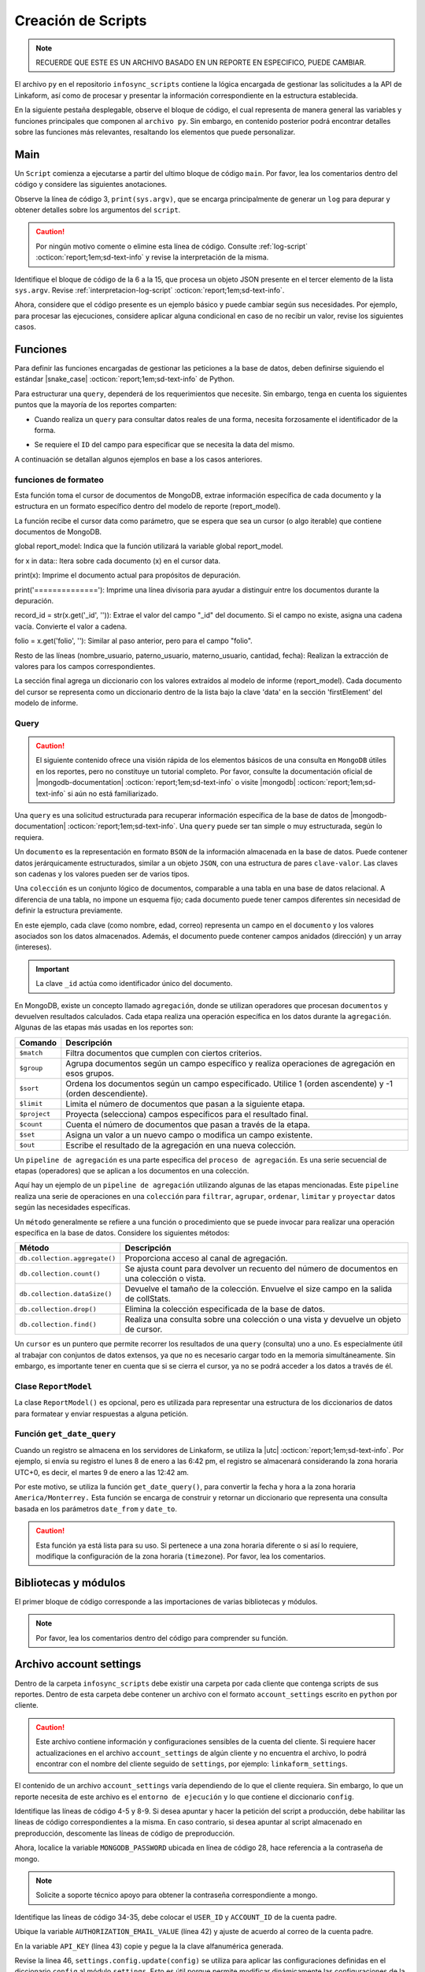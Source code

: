 ===================
Creación de Scripts
===================

.. note:: RECUERDE QUE ESTE ES UN ARCHIVO BASADO EN UN REPORTE EN ESPECIFICO, PUEDE CAMBIAR. 

El archivo ``py`` en el repositorio ``infosync_scripts`` contiene la lógica encargada de gestionar las solicitudes a la API de Linkaform, así como de procesar y presentar la información correspondiente en la estructura establecida.

En la siguiente pestaña desplegable, observe el bloque de código, el cual representa de manera general las variables y funciones principales que componen al ``archivo py``. Sin embargo, en contenido posterior podrá encontrar detalles sobre las funciones más relevantes, resaltando los elementos que puede personalizar.

.. dropdown:: Vista general

    .. code-block:: python
        :linenos:

        #-*- coding: utf-8 -*-
        import simplejson, sys
        from linkaform_api import settings, network, utils
        from bson import ObjectId
        import time, pytz, math
        from datetime import datetime, timedelta, date
        from account_settings import *
        from unicodedata import normalize

        table_data = []
        plants = {}
        WEEKS = []

        def get_date_query(date_from=None, date_to=None, date_field_id=None): ...

        def get_visitas(date_from, date_to, promotor): ...

        def get_format_minutes(checkout, checkin): ...

        def get_report(date_from, date_to, promotor): ... 

        def get_catalog_promotor(catalogo_id): ...

        if __name__ == "__main__":
            print(sys.argv)
            all_data = simplejson.loads(sys.argv[2])
            data = all_data.get("data", {})
            date_from = data.get("date_from")
            date_to = data.get("date_to")
            option = data.get("option")
            promotor = data.get("promotor")

            #--Report Model
            report_model = ReportModel()

            lkf_api = utils.Cache(settings)
            jwt_parent = lkf_api.get_jwt(api_key=config["API_KEY"])
            config["USER_JWT_KEY"] = jwt_parent
            
            settings.config.update(config)
            lkf_api = utils.Cache(settings)
            net = network.Network(settings)
            cr = net.get_collections()

            if option == 1:
                response = get_report(date_from, date_to, promotor)
                sys.stdout.write(simplejson.dumps(
                    {"firstElement":{
                        'tabledata':response
                        },
                    })
                )
            elif option == 0:
                response = get_catalog_promotor(95211)
                sys.stdout.write(simplejson.dumps(
                    {
                        "catalog":response,
                    })
                )

.. _main:

Main
====

Un ``Script`` comienza a ejecutarse a partir del ultimo bloque de código ``main``. Por favor, lea los comentarios dentro del código y considere las siguientes anotaciones.

Observe la línea de código 3, ``print(sys.argv)``, que se encarga principalmente de generar un ``log`` para depurar y obtener detalles sobre los argumentos del ``script``.

.. caution:: Por ningún motivo comente o elimine esta línea de código. Consulte :ref:`log-script` :octicon:`report;1em;sd-text-info` y revise la interpretación de la misma.

Identifique el bloque de código de la 6 a la 15, que procesa un objeto JSON presente en el tercer elemento de la lista ``sys.argv``. Revise :ref:`interpretacion-log-script` :octicon:`report;1em;sd-text-info`.

.. seealso:: El ``método get`` se utiliza para obtener el valor asociado con una clave en un diccionario. 

    - Si la clave existe en el diccionario, ``get`` devuelve el valor asociado con esa clave.
    - Si la clave no existe en el diccionario, ``get`` devuelve ``None`` por defecto.
    - Si se proporciona un valor por defecto como segundo argumento, ese valor se devuelve si la clave no está presente en el diccionario.

Ahora, considere que el código presente es un ejemplo básico y puede cambiar según sus necesidades. Por ejemplo, para procesar las ejecuciones, considere aplicar alguna condicional en caso de no recibir un valor, revise los siguientes casos.

.. tab-set::

    .. tab-item:: Caso 1
        :sync: key1
        
        .. code-block:: python
            :linenos:
            :emphasize-lines: 3, 6-15

            if __name__ == "__main__":
                # Log del script
                print(sys.argv)
                #---FILTROS
                # Carga el objeto JSON desde el tercer elemento de sys.argv. Por ejemplo, considere al objeto "data": {"promotor": "", "script_id": 123, "date_from": "2023-11-29", "option": 1, "date_to": "2023-12-29"}
                all_data = simplejson.loads(sys.argv[2])

                # Obtiene el diccionario asociado con la clave "data", o un diccionario vacío si no está presente
                data = all_data.get("data", {})

                # Obtiene valores específicos del diccionario "data" (puede ser None si la clave no está presente)
                date_from = data.get("date_from")
                date_to = data.get("date_to")
                option = data.get("option")
                promotor = data.get("promotor")

                lkf_api = utils.Cache(settings)
                jwt_parent = lkf_api.get_jwt(api_key=config["API_KEY"])
                config["USER_JWT_KEY"] = jwt_parent
                # print('jwot', jwt_parent)
                
                settings.config.update(config)
                lkf_api = utils.Cache(settings)
                net = network.Network(settings)
                cr = net.get_collections()

                if option == 1:
                    response = get_report(date_from, date_to, promotor)
                    sys.stdout.write(simplejson.dumps(
                        {"firstElement":{
                            'tabledata':response
                            },
                        })
                    )
                elif option == 0:
                    response = get_catalog_promotor(95211)
                    sys.stdout.write(simplejson.dumps(
                        {
                            "catalog":response,
                        })
                    )

    .. tab-item:: Caso 2
        :sync: key2

        El siguiente código contiene una condicional y solamente ejecutará su contenido si recibe una fecha desde (``date_to``) o una fecha hasta (``date_from``) en la línea 14. En caso de que el filtro no contenga ningún valor, lo que va a mostrar será una cadena vacía (línea 30).

        Concéntrese en el bloque 19-23, aquí, se están actualizando las configuraciones en el módulo ``settings`` con los valores del ``diccionario config``. Después de la actualización de la configuración, se utilizan las clases ``utils.Cache`` y ``network.Network`` para interactuar con la API de Linkaform.
        
        .. seealso:: Consulte el `archivo account settings <#account-settings>`_ :octicon:`report;1em;sd-text-info` para más detalles. 
        
        Si la autenticación se desea realizar a partir del ``token`` (26-27), se obtiene el ``token`` (``jwt_complete``) y luego lo asigna a la propiedad ``USER_JWT_KEY`` en el `diccionario de configuración <#account-settings>`_ :octicon:`report;1em;sd-text-info`.

        De otra manera, si la autenticación se realiza a partir de la ``API key`` (30-31), se llama al método ``get_jwt`` de la API de Linkaform, proporcionándole la ``API key`` almacenada en la configuración (``settings.config['API_KEY']``). 
        
        El método ``get_jwt`` genera un ``token`` a partir de la ``API key`` y devuelve ese ``token``, que luego se asigna a la propiedad ``USER_JWT_KEY`` en el `diccionario de configuración <#account-settings>`_ :octicon:`report;1em;sd-text-info`.

        .. caution:: Si requiere hacer la autenticación por el usuario que abre o ejecuta el reporte, deberá comentar el bloque correspondiente a la ``API key`` y habilitar el ``Token`` para recibirla en la petición.
        
        En el último bloque del script (línea 38), podrá encontrar las ejecuciones, que básicamente son las funciones encargadas de gestionar la consulta. En este caso, es un reporte con una sola función de consulta (``query_report_first``).

        .. code-block:: python
            :linenos:
            :emphasize-lines: 19, 22, 23, 26, 27, 30, 31, 38

            if __name__ == "__main__":
                # Log del script
                print(sys.argv)
                all_data = simplejson.loads(sys.argv[2])

                #--Filtros
                data = all_data.get("data", {})    
                date_to = data.get("date_to",'')
                date_from = data.get("date_from",'')
                buscador = data.get("buscador",'')
                variedad = data.get("variedad",'')

                #--Report Model
                report_model = ReportModel()

                if date_to or date_from :
                    #--CREDENCIAL
                    # Actualiza la configuración con los valores definidos en el diccionario "config"
                    settings.config.update(config)  

                    # Crea instancias de las clases utils.Cache y network.Network con la configuración actualizada
                    lkf_api = utils.Cache(settings)
                    net = network.Network(settings)

                    # Autenticación con Token JWT
                    #jwt_complete = simplejson.loads(sys.argv[2])
                    #config["USER_JWT_KEY"] = jwt_complete

                    # Autenticación con API Key
                    jwt_key = lkf_api.get_jwt(api_key=settings.config['API_KEY'])
                    config["USER_JWT_KEY"] = jwt_key

                    # Habilita el acceso a las colecciones de la consulta. 
                    cr = net.get_collections()

                    #--EJECUCIONES
                    # Llama a la función y envía parámetros
                    query_report_first(date_from, date_to, buscador, variedad)
                    sys.stdout.write(simplejson.dumps(report_model.print()))
                else:
                    sys.stdout.write(simplejson.dumps({"json": {}}))

Funciones
=========

Para definir las funciones encargadas de gestionar las peticiones a la base de datos, deben definirse siguiendo el estándar |snake_case| :octicon:`report;1em;sd-text-info` de Python.

.. code-block:: python
    :linenos:
    
    def nombre_funcion(parámetro1, parámetro2, parámetro3)

Para estructurar una ``query``, dependerá de los requerimientos que necesite. Sin embargo, tenga en cuenta los siguientes puntos que la mayoría de los reportes comparten:

- Cuando realiza un ``query`` para consultar datos reales de una forma, necesita forzosamente el identificador de la forma.

.. seealso:: Consulte :ref:`ver-id-forma` :octicon:`report;1em;sd-text-info` para más información.

- Se requiere el ``ID`` del campo para especificar que se necesita la data del mismo.

.. seealso:: Consulte la sección :ref:`menu-opciones-generales` :octicon:`report;1em;sd-text-info` en la documentación para el usuario y consulte específicamente :ref:`opciones-avanzadas` :octicon:`report;1em;sd-text-info`.

A continuación se detallan algunos ejemplos en base a los casos anteriores. 

.. tab-set::

    .. tab-item:: Caso 1
        :sync: key1

        Contenido 1

    .. tab-item:: Caso 2
        :sync: key2

        La siguiente función se utiliza para consultar datos de un formulario. Utilice este ejemplo como base para preparar su propia consulta personalizada, pero tenga mucho cuidado y preste atención a las notas para realizar modificaciones según lo requiera.

        Por favor, revise y lea los comentarios del código de la función al final de esta pestaña sincronizada y regrese aquí para seguir el flujo de la función.

        Se define la función ``query_report_first`` que recibe cuatro parámetros correspondientes a los filtros del punto de entrada principal del `script (main) <#main>`_ :octicon:`report;1em;sd-text-info`.

        .. code-block:: python
            :linenos:

            def query_report_first(date_from, date_to, buscador, variedad):

        La variable global ``report_model`` modifica su valor en base a esta función para presentar la estructura de los diccionarios. 

        .. code-block:: python
            :linenos:

            global report_model

        .. seealso:: consulte la `clase ReportModel <#class-reportModel>`_ :octicon:`report;1em;sd-text-info` para más detalles.

        En el siguiente bloque de código, se crea un diccionario denominado ``match_query`` que representa las condiciones iniciales de la consulta. Este diccionario actúa como filtros adicionales que especifican las condiciones de dónde y cómo extraer los datos.

        - Asegúrese de modificar el valor de la clave ``form_id`` de acuerdo al identificador del formulario al que desea extraer la información.

        .. seealso:: Revise :ref:`ver-id-forma` :octicon:`report;1em;sd-text-info` para más información.

        - La clave y valor ``"deleted_at":{"$exists":False}``, propio de ``MongoDB``, indica que no se desea consultar información previamente eliminada.

        .. code-block:: python
            :linenos:

            match_query = {
                    "form_id": 98116,
                    "deleted_at":{"$exists":False},
                }

        Por lo general, el diccionario ``match_query`` contiene las claves ``form_id`` y ``deleted_at``. Sin embargo, considere y agregue otros filtros a su consulta según lo requiera. En el siguiente bloque de código, se presentan dos nuevos filtros; por favor, lea detenidamente los comentarios para comprender su función.
        
        .. caution:: Asegúrese de que los nuevos filtros sean constantes, es decir que su valor no cambie. 

        .. code-block:: python
            :linenos:
            :emphasize-lines: 6, 9

            match_query = { 
                "form_id": 75791,
                "deleted_at":{"$exists":False},

                # Busca documentos en la colección donde el metadato "created_by_name" no contenga ninguno de los siguientes valores
                "created_by_name":{"$nin":['Luis Marquez', 'Andrea Lopez', 'Jose Chavez', 'Esteban Martinez']},

                # Busca todos los documentos que el campo contenga el valor de "montaje_terminado".
                "answers.11ci37d99a03dd17b1f6ff": "montaje_terminado",
            }

        .. note:: La palabra reservada ``answers`` seguido de la cadena alfanumérica (``ID``) se utiliza para indicar que se está accediendo a un campo especifico del formulario.  
        
            Consulte la sección :ref:`menu-opciones-generales` :octicon:`report;1em;sd-text-info` en la documentación para el usuario y consulte específicamente :ref:`opciones-avanzadas` :octicon:`report;1em;sd-text-info` para habilitar la visualización de los ``IDs`` de los campos. Copie y pegue según sea necesario. 

        Los siguientes filtros son opcionales, es decir, solo se aplican si están presentes ambas, uno o ninguno en la solicitud; de lo contrario, no afectan la condición de la consulta y se descartan. 

        .. code-block:: python
            :linenos:

            # Actualiza la consulta para incluir el filtro de 'buscador' y 'variedad' si está presente y no contiene '--'
            if buscador and '--' not in  buscador:
                match_query.update({"answers.": buscador})

            if variedad and '--' not in variedad:
                match_query.update({"answers.":variedad })

            #match_query.update(get_date_query(date_from, date_to))

        Considere el siguiente ejemplo, observe las condicionales que actualizan la consulta (``match_query``) según los valores de los filtros ``date_from`` y ``date_from``.

        .. code-block:: python
            :linenos:

            # Si "date_from" tiene algún valor y si no contiene la cadena '--', se actualiza la consulta (match_query) con una condición de rango utilizando $gte (mayor o igual) para el campo específico.
            if date_from and '--' not in  date_from:
                match_query.update({"answers.643d9b19b6b0dd38ef4cbdbc": {'$gte': date_from}})

            # Si "date_to" tiene algún valor y si no contiene la cadena '--', se actualiza la consulta (match_query) con una condición de rango utilizando $lte (menor o igual) para el campo específico.
            if date_to and '--' not in  date_to:
                match_query.update({"answers.643d9b19b6b0dd38ef4cbdbc": {'$lte': date_to}})

            # Si tanto "date_from" como "date_to" tienen valores y si ninguno de ellos contiene la cadena '--', se actualiza la consulta con una condición de rango utilizando $gte y $lte para abarcar un rango de fechas.
            if date_from and '--' not in  date_from and date_to and '--' not in  date_to:
                match_query.update({"answers.643d9b19b6b0dd38ef4cbdbc": {'$gte':date_from,'$lte':date_to}})

        .. note:: Se menciona que son filtros opcionales porque comúnmente se reciben fechas. Por ejemplo, si recibe ``date_from`` (fecha desde), la consulta comprende realizar búsquedas desde la fecha seleccionada hasta el día de la consulta. (Considere los otros casos).

        .. seealso:: Consulte la documentación oficial de los |mongo-operadores| :octicon:`report;1em;sd-text-info` o acceda al siguiente enlace que proporciona |tutorial-operadores| :octicon:`report;1em;sd-text-info` para preparar sus propios filtros.

        Con frecuencia, en la mayoría de los reportes, encontrará la función `get_date_query <#get_date_query>`_ :octicon:`report;1em;sd-text-info`. Esta función actualiza la consulta mediante condiciones de fecha. La razón detrás de esta práctica es que, como se mencionó anteriormente, la mayoría de los reportes incorporan tanto ``date_from`` como ``date_to`` como filtros.

        .. code-block:: python
            :linenos:

            match_query.update(get_date_query(date_from, date_to))

        .. seealso:: Consulte la `función get_date_query <#date-query>`_ :octicon:`report;1em;sd-text-info` para más detalles.

        El siguiente código es la estructura de una consulta muy sencilla. En términos generales, se están utilizando `operadores de agregación <#proceso-agregacion>`_ :octicon:`report;1em;sd-text-info` para filtrar  `documentos <#mongo-documento>`_ :octicon:`report;1em;sd-text-info` que cumplen con otros criterios. Por favor, revise los comentarios dentro del código.

        - Observe la línea de código 7. Es un ``documento`` apuntando a un ``metadato``. Los ``metadatos`` permiten mostrar información descriptiva del registro, los mas utilizados son los siguientes:

        +-----------------------+----------------------------------------------------------------+
        | Metadatos             | Descripción                                                    |
        +=======================+================================================================+
        | ``created_at``        | Fecha de creación de registro en formato 'YYYY-MM-DD HH:mm:ss'.|
        +-----------------------+----------------------------------------------------------------+
        | ``created_by_name``   | Nombre del usuario que creó el registro.                       |
        +-----------------------+----------------------------------------------------------------+
        | ``folio``             | Folio del registro.                                            |
        +-----------------------+----------------------------------------------------------------+
        | ``version``           | Versión del registro.                                          |
        +-----------------------+----------------------------------------------------------------+
        
        - Observe las líneas de código 9-13. La consulta selecciona a los campos para extraer la data de los formularios utilizando el ``ID`` del campo.

        .. note:: Recuerde que la palabra reservada ``answers`` seguido de la cadena alfanumérica (``ID``) se utiliza para indicar que se está accediendo a un campo especifico del formulario. 

            Si necesita acceder a un campo dentro de un :ref:`campo-catalogo` :octicon:`report;1em;sd-text-info` o :ref:`grupo_repetitivo` :octicon:`report;1em;sd-text-info`, primero coloque el ``ID`` del catálogo o grupo repetitivo seguido del ``ID`` del campo. Por ejemplo:

            .. code-block:: python
                :linenos:
                
                "tienda":"$answers.63dc0f1ec29b8336b7b72613.63dc0f1ec29b8336b7b72616",
                
            Consulte la sección :ref:`menu-opciones-generales` :octicon:`report;1em;sd-text-info` en la documentación para el usuario y consulte :ref:`opciones-avanzadas` :octicon:`report;1em;sd-text-info` para habilitar la visualización de los ``IDs`` de los campos. Copie y pegue según sea necesario. 

        .. code-block:: python
            :linenos:
            :emphasize-lines: 9-13

            query = [
                # Filtra el documento de acuerdo a los filtros aplicados en "match_query" (id de la forma y la especificación de que no se desea consultar información previamente eliminada.)
                {"$match": match_query},
                # Selecciona a los campos específicos para extraer la información de los campos del formulario a traves de su ID.
                {"$project": {
                    "_id":1,
                    # Metadato folio
                    "folio":"$folio",
                    # Campos
                    "nombre_usuario":"$answers.64d66dc5d738a20c816b5",
                    "paterno_usuario":"$answers.64d66dc5d738a20c816b6",
                    "materno_usuario":"$answers.64d66dc5d738a20c82416b7",
                    "cantidad":"$answers.64d66dc5d7a20c82416ba",
                    "fecha":"$answers.64d66dc5d738a20c82416bc",
                }},
                # Ordena los documentos resultantes en orden ascendente según el metadato "created_at"
                {"$sort": {"created_at":1}}
            ]

        .. caution:: Si desconoce de algunos elementos de mongodb, consulte la sección `query <#doc-query>`_ :octicon:`report;1em;sd-text-info` para obtener una breve descripción

        Las siguientes instrucciones son importantes y varían según lo requiera. 

        .. code-block:: python
            :linenos:

            result = cr.aggregate(query)
            get_format_firstElement(result)

        En este caso, ``result = cr.aggregate(query)`` ejecuta la consulta de `agregación <#proceso-agregacion>`_ :octicon:`report;1em;sd-text-info` y obtiene un `cursor <#mongo-cursor>`_ :octicon:`report;1em;sd-text-info` (``result``) que apunta a los resultados generados por el `pipeline de agregación <#pipeline-agregacion>`_ :octicon:`report;1em;sd-text-info`.

        Con el `método aggregate <#metodo-agregacion>`_ :octicon:`report;1em;sd-text-info` se accede a los *pipelines de agregación* de la consulta (``query``). En lugar de iterar sobre el *cursor* para procesar cada `documento <#mongo-documento>`_ :octicon:`report;1em;sd-text-info`, se pasa directamente el *cursor* como parámetro a la función `método aggregate <#funcion-get-format-firstElement>`_ :octicon:`report;1em;sd-text-info` para aplicar un nuevo formateo.
        
        En el siguiente caso, se crea una lista vacía llamada  ``data`` para almacenar los resultados obtenidos de la iteración del *cursor*. La expresión ``cr.aggregate(query)`` ejecuta una consulta de *agregación* y devuelve un *cursor* que apunta a los resultados de esa consulta. Luego, utilizando una comprensión de lista ``[x for x in result]``, se itera sobre el *cursor* para extraer todos los *documentos* y se almacenan en la lista `data`. En última instancia, data contiene una lista con la información consultada de la base de datos.

        .. code-block:: python
            :linenos:     

            data = []
            result = cr.aggregate(query)
            data = [x for x in result]
            return data;

        .. seealso:: Si tiene alguna duda respecto algún termino usado en las consultas, revise la sección `query <#doc-query>`_ :octicon:`report;1em;sd-text-info` para más información. 
       
        Para visualizar el código completo de la función ``query_report_first``, por favor, haga clic en el siguiente menú desplegable.

        .. dropdown:: Función ``query_report_first`` 

            .. code-block:: python
                :linenos:
                :emphasize-lines: 1, 2, 5-8, 11-15, 17, 20-32

                def query_report_first(date_from, date_to, buscador, variedad):
                    global report_model

                    # Construcción de la consulta inicial para MongoDB
                    match_query = { 
                        "form_id": 98116,
                        "deleted_at":{"$exists":False},
                    }

                    # Actualiza la consulta para incluir el filtro de 'buscador' y 'variedad' si está presente y no contiene '--'
                    if buscador and '--' not in  buscador:
                        match_query.update({"answers.": buscador})

                    if variedad and '--' not in variedad:
                        match_query.update({"answers.":variedad })

                    #match_query.update(get_date_query(date_from, date_to))

                    # Definición de la consulta de agregación para MongoDB
                    query = [
                        # Filtra el documento de acuerdo a los filtros aplicados en "match_query" (id de la forma y la especificación de que no se desea consultar información previamente eliminada.)
                        {"$match": match_query},
                        # Selecciona a los campos específicos para extraer la información de los campos del formulario a traves de su ID.
                        {"$project": {
                            "_id":1,
                            "folio":"$folio",
                            "nombre_usuario":"$answers.64d66dc5d738a20c816b5",
                            "paterno_usuario":"$answers.64d66dc5d738a20c816b6",
                            "materno_usuario":"$answers.64d66dc5d738a20c82416b7",
                            "cantidad":"$answers.64d66dc5d7a20c82416ba",
                            "fecha":"$answers.64d66dc5d738a20c82416bc",
                        }},
                        # Ordena los documentos resultantes en orden ascendente según el metadato "created_at"
                        {"$sort": {"created_at":1}}
                    ]
                    # Ejecución de la consulta en la colección usando el método aggregate
                    result = cr.aggregate(query)
                    # Llamada a la función para procesar el resultado de la consulta
                    get_format_firstElement(result)

.. _funcion-get-format-firstElement:

funciones de formateo
---------------------

Esta función toma el cursor de documentos de MongoDB, extrae información específica de cada documento y la estructura en un formato específico dentro del modelo de reporte (report_model).

La función recibe el cursor data como parámetro, que se espera que sea un cursor (o algo iterable) que contiene documentos de MongoDB.

global report_model: Indica que la función utilizará la variable global report_model.

for x in data:: Itera sobre cada documento (x) en el cursor data.

print(x): Imprime el documento actual para propósitos de depuración.

print('=============='): Imprime una línea divisoria para ayudar a distinguir entre los documentos durante la depuración.

record_id = str(x.get('_id', '')): Extrae el valor del campo "_id" del documento. Si el campo no existe, asigna una cadena vacía. Convierte el valor a cadena.

folio = x.get('folio', ''): Similar al paso anterior, pero para el campo "folio".

Resto de las líneas (nombre_usuario, paterno_usuario, materno_usuario, cantidad, fecha): Realizan la extracción de valores para los campos correspondientes.

La sección final agrega un diccionario con los valores extraídos al modelo de informe (report_model). Cada documento del cursor se representa como un diccionario dentro de la lista bajo la clave 'data' en la sección 'firstElement' del modelo de informe.

.. code-block:: python
    :linenos:
    :emphasize-lines: 1

    def get_format_firstElement(data):
        global report_model

        # Itera sobre cada documento en el cursor
        for x in data:
            print(x);
            print('==============');

            # Extrae valores específicos del documento (si no existen, se asigna un valor predeterminado)
            record_id = str(x.get('_id',''))
            folio = x.get('folio','')
            nombre_usuario = x.get('nombre_usuario','')
            paterno_usuario = x.get('paterno_usuario','')
            materno_usuario = x.get('materno_usuario','')
            cantidad = x.get('cantidad')
            fecha = x.get('fecha','')

            # Agrega un diccionario con los valores extraídos al modelo de informe
            report_model.json['firstElement']['data'].append({
                'record_id':record_id,
                'folio':folio,
                'nombre_usuario':nombre_usuario,
                'paterno_usuario':paterno_usuario,
                'materno_usuario':materno_usuario,
                'cantidad':cantidad,
                'fecha':fecha,
            })

.. _doc-query:

Query
-----

.. caution:: El siguiente contenido ofrece una visión rápida de los elementos básicos de una consulta en ``MongoDB`` útiles en los reportes, pero no constituye un tutorial completo. Por favor, consulte la documentación oficial de |mongodb-documentation| :octicon:`report;1em;sd-text-info` o visite |mongodb| :octicon:`report;1em;sd-text-info` si aún no está familiarizado.

Una ``query`` es una solicitud estructurada para recuperar información específica de la base de datos de |mongodb-documentation| :octicon:`report;1em;sd-text-info`. Una ``query`` puede ser tan simple o muy estructurada, según lo requiera. 

.. _mongo-documento:

Un ``documento`` es la representación en formato ``BSON`` de la información almacenada en la base de datos. Puede contener datos jerárquicamente estructurados, similar a un objeto ``JSON``, con una estructura de pares ``clave-valor``. Las claves son cadenas y los valores pueden ser de varios tipos.

Una ``colección`` es un conjunto lógico de documentos, comparable a una tabla en una base de datos relacional. A diferencia de una tabla, no impone un esquema fijo; cada documento puede tener campos diferentes sin necesidad de definir la estructura previamente.

En este ejemplo, cada clave (como nombre, edad, correo) representa un campo en el ``documento`` y los valores asociados son los datos almacenados. Además, el documento puede contener campos anidados (dirección) y un array (intereses).

.. important:: La clave ``_id`` actúa como identificador único del documento. 

.. code-block:: python
    :linenos:
    :emphasize-lines: 2

    {
    "_id": ObjectId("5f7a1efb89f6a74f8c3cf45a"),
    "nombre": "Juan Pérez",
    "edad": 30,
    "correo": "juan.perez@example.com",
    "direccion": {
        "calle": "123 Main Street",
        "ciudad": "Ciudad Ejemplo",
        "codigo_postal": "12345"
    },
    "intereses": ["lectura", "viajes", "tecnología"]
    }

.. _proceso-agregacion:

En MongoDB, existe un concepto llamado ``agregación``, donde se utilizan operadores que procesan ``documentos`` y devuelven resultados calculados. Cada etapa realiza una operación específica en los datos durante la ``agregación``. Algunas de las etapas más usadas en los reportes son:

+------------------------------------------+------------------------------------------------------------------------------------------------------------------+
| Comando                                  | Descripción                                                                                                      |
+==========================================+==================================================================================================================+
| ``$match``                               | Filtra documentos que cumplen con ciertos criterios.                                                             |
+------------------------------------------+------------------------------------------------------------------------------------------------------------------+
| ``$group``                               | Agrupa documentos según un campo específico y realiza operaciones de agregación en esos grupos.                  |
+------------------------------------------+------------------------------------------------------------------------------------------------------------------+
| ``$sort``                                | Ordena los documentos según un campo especificado. Utilice 1 (orden ascendente) y -1 (orden descendiente).       |
+------------------------------------------+------------------------------------------------------------------------------------------------------------------+
| ``$limit``                               | Limita el número de documentos que pasan a la siguiente etapa.                                                   |
+------------------------------------------+------------------------------------------------------------------------------------------------------------------+
| ``$project``                             | Proyecta (selecciona) campos específicos para el resultado final.                                                |
+------------------------------------------+------------------------------------------------------------------------------------------------------------------+
| ``$count``                               | Cuenta el número de documentos que pasan a través de la etapa.                                                   |
+------------------------------------------+------------------------------------------------------------------------------------------------------------------+
| ``$set``                                 | Asigna un valor a un nuevo campo o modifica un campo existente.                                                  |
+------------------------------------------+------------------------------------------------------------------------------------------------------------------+
| ``$out``                                 | Escribe el resultado de la agregación en una nueva colección.                                                    |
+------------------------------------------+------------------------------------------------------------------------------------------------------------------+

.. _pipeline-agregacion:

Un ``pipeline de agregación`` es una parte específica del ``proceso de agregación``. Es una serie secuencial de etapas (operadores) que se aplican a los documentos en una colección.

Aquí hay un ejemplo de un ``pipeline de agregación`` utilizando algunas de las etapas mencionadas. Este ``pipeline`` realiza una serie de operaciones en una ``colección`` para ``filtrar``, ``agrupar``, ``ordenar``, ``limitar`` y ``proyectar`` datos según las necesidades específicas.

.. code-block:: 
    :linenos:

    [
        { $match: { field1: value1 } },
        { $group: { _id: "$field2", total: { $sum: "$field3" } } },
        { $sort: { total: -1 } },
        { $limit: 10 },
        { $project: { _id: 0, groupName: "$_id", totalAmount: "$total" } }
    ]

.. seealso:: Para más información consulte |papeline| :octicon:`report;1em;sd-text-info`.

.. _metodo-agregacion:

Un ``método`` generalmente se refiere a una función o procedimiento que se puede invocar para realizar una operación específica en la base de datos. Considere los siguientes métodos:

+---------------------------------------+-------------------------------------------------------------------------------------------------+
| Método                                | Descripción                                                                                     |
+=======================================+=================================================================================================+
| ``db.collection.aggregate()``         | Proporciona acceso al canal de agregación.                                                      |
+---------------------------------------+-------------------------------------------------------------------------------------------------+
| ``db.collection.count()``             | Se ajusta count para devolver un recuento del número de documentos en una colección o vista.    |
+---------------------------------------+-------------------------------------------------------------------------------------------------+
| ``db.collection.dataSize()``          | Devuelve el tamaño de la colección. Envuelve el size campo en la salida de collStats.           |
+---------------------------------------+-------------------------------------------------------------------------------------------------+
| ``db.collection.drop()``              | Elimina la colección especificada de la base de datos.                                          |
+---------------------------------------+-------------------------------------------------------------------------------------------------+
| ``db.collection.find()``              | Realiza una consulta sobre una colección o una vista y devuelve un objeto de cursor.            |
+---------------------------------------+-------------------------------------------------------------------------------------------------+

.. seealso:: Revise todos los |mongodb-metotdos| :octicon:`report;1em;sd-text-info` que ``MongoDB`` ofrece.

.. _mongo-cursor:

Un ``cursor`` es un puntero que permite recorrer los resultados de una ``query`` (consulta) uno a uno. Es especialmente útil al trabajar con conjuntos de datos extensos, ya que no es necesario cargar todo en la memoria simultáneamente. Sin embargo, es importante tener en cuenta que si se cierra el cursor, ya no se podrá acceder a los datos a través de él.

.. seealso:: Consulte el siguiente enlace para ejemplos y más detalles sobre un |mongodb-cursores| :octicon:`report;1em;sd-text-info`. 

.. _class-reportModel:

Clase ``ReportModel``
---------------------

La clase ``ReportModel()`` es opcional, pero es utilizada para representar una estructura de los diccionarios de datos para formatear y enviar respuestas a alguna petición.

.. code-block:: python
    :linenos:

    class ReportModel():
        def __init__(self):
            # Estructura de datos predefinida
            self.json = {
                "firstElement":{
                    "data": [],
                },
                "secondElement":{
                    "data": [],
                },
                "thirdElement":[],
            }

        def print(self):
            # Nuevo diccionario para almacenar la estructura y datos
            res = {'json':{}}
            # Copia la estructura y datos de self.json al nuevo diccionario
            for x in self.json:
                res['json'][x] = self.json[x]
            return res

.. _date-query:

Función ``get_date_query``
--------------------------

Cuando un registro se almacena en los servidores de Linkaform, se utiliza la |utc| :octicon:`report;1em;sd-text-info`. Por ejemplo, si envía su registro el lunes 8 de enero a las 6:42 pm, el registro se almacenará considerando la zona horaria UTC+0, es decir, el martes 9 de enero a las 12:42 am. 

Por este motivo, se utiliza la función ``get_date_query()``, para convertir la fecha y hora a la zona horaria ``America/Monterrey.`` Esta función se encarga de construir y retornar un diccionario que representa una consulta basada en los parámetros ``date_from`` y ``date_to``.

.. caution:: Esta función ya está lista para su uso. Si pertenece a una zona horaria diferente o si así lo requiere, modifique la configuración de la zona horaria (``timezone``). Por favor, lea los comentarios.

.. code-block:: python
    :linenos: 5

    def get_date_query(date_from, date_to):
        # Inicializa un diccionario vacío para almacenar las condiciones de fecha
        res = {}
        # Define la zona horaria 
        timezone = pytz.timezone('America/Monterrey')
        # Convierte la fecha de 'date_from' a un objeto datetime y ajusta a la zona horaria UTC
        tz_date =  datetime.strptime('%s 00:00:00'%(date_from), "%Y-%m-%d %H:%M:%S")
        tz_date = tz_date.replace(tzinfo=pytz.utc)
        # Convierte a la zona horaria 'America/Monterrey' y normaliza el objeto de fecha
        tz_date = tz_date.astimezone(timezone)
        tz_date = timezone.normalize(tz_date)
        # Calcula el offset de la zona horaria en segundos
        tz_offset = tz_date.utcoffset().total_seconds()

        # Ajusta las fechas 'date_from' y 'date_to' restando el offset de la zona horaria
        date_from = datetime.strptime('%s 00:00:00'%(date_from), "%Y-%m-%d %H:%M:%S") - timedelta(seconds=tz_offset)
        date_to = datetime.strptime('%s 23:59:59'%(date_to), "%Y-%m-%d %H:%M:%S") - timedelta(seconds=tz_offset)
        
        # Construye las condiciones de fecha en el diccionario de consulta 'res'
        if date_from and date_to:
            res.update({
            'start_date': {
            '$gte':date_from,
            '$lt':date_to,
            }
            })
        elif date_from and not date_to:
            res.update({
            'start_date': {
            '$gte':date_from
            }
            })

        elif not date_from and date_to:
            res.update({
            'start_date': {
            '$lt':date_to
            }
            })
        # Retorna el diccionario de condiciones de fecha
        return res

Bibliotecas y módulos
=====================

El primer bloque de código corresponde a las importaciones de varias bibliotecas y módulos. 

.. note:: Por favor, lea los comentarios dentro del código para comprender su función.

.. code-block:: python
    :caption: Bibliotecas y módulos
    :linenos:

    # Biblioteca para trabajar con JSON (JavaScript Object Notation) en Python
    import simplejson, sys

    # Importa el módulo "settings", "network", "utils" de la Api de Linkaform
    from linkaform_api import settings, network, utils

    # Importa la clase "ObjectId" del módulo "bson". Esta clase se utiliza comúnmente en bases de datos NoSQL, como MongoDB, para representar identificadores únicos
    from bson import ObjectId

    # "time" se utiliza para trabajar con el tiempo, "pytz" para trabajar con zonas horarias y "math" para funciones matemáticas
    import time, pytz, math

    # Proporciona clases para trabajar con fechas y horas
    from datetime import datetime, timedelta, date

    # Importa configuraciones específicas de la cuenta
    from account_settings import *

    # Importa la función "normalize" del módulo "unicodedata", que se utiliza para normalizar cadenas de texto Unicode
    from unicodedata import normalize

.. _account-settings:

Archivo account settings
========================

Dentro de la carpeta ``infosync_scripts`` debe existir una carpeta por cada cliente que contenga scripts de sus reportes. Dentro de esta carpeta debe contener un archivo con el formato ``account_settings`` escrito en ``python`` por cliente.

.. caution:: Este archivo contiene información y configuraciones sensibles de la cuenta del cliente. Si requiere hacer actualizaciones en el archivo ``account_settings`` de algún cliente y no encuentra el archivo, lo podrá encontrar con el nombre del cliente seguido de ``settings``, por ejemplo: ``linkaform_settings``.

El contenido de un archivo ``account_settings`` varía dependiendo de lo que el cliente requiera. Sin embargo, lo que un reporte necesita de este archivo es el ``entorno de ejecución`` y lo que contiene el diccionario ``config``.

Identifique las líneas de código 4-5 y 8-9. Si desea apuntar y hacer la petición del script a producción, debe habilitar las líneas de código correspondientes a la misma. En caso contrario, si desea apuntar al script almacenado en preproducción, descomente las líneas de código de preproducción.

Ahora, localice la variable ``MONGODB_PASSWORD`` ubicada en línea de código 28, hace referencia a la contraseña de mongo.

.. note:: Solicite a soporte técnico apoyo para obtener la contraseña correspondiente a mongo.

Identifique las líneas de código 34-35, debe colocar el ``USER_ID`` y ``ACCOUNT_ID`` de la cuenta padre. 

.. seealso:: Consulte el siguiente enlace para :ref:`informacion-cuenta` :octicon:`report;1em;sd-text-info`.

Ubique la variable ``AUTHORIZATION_EMAIL_VALUE`` (línea 42) y ajuste de acuerdo al correo de la cuenta padre.

En la variable ``API_KEY`` (línea 43) copie y pegue la la clave alfanumérica generada. 

.. seealso:: Consulte: a :ref:`generar-api-key` :octicon:`report;1em;sd-text-info` para más información.

Revise la linea 46, ``settings.config.update(config)`` se utiliza para aplicar las configuraciones definidas en el diccionario ``config`` al módulo ``settings``. Esto es útil porque permite modificar dinámicamente las configuraciones de la aplicación sin tener que cambiar el código fuente directamente. 

.. code-block:: python
    :linenos:
    :emphasize-lines: 4, 5, 8, 9, 28, 34, 42, 43, 46

    from linkaform_api import settings # Configuraciones de la api

    # --------- ENTORNO PRODUCCIÓN ---------
    settings.mongo_hosts = 'db2.linkaform.com:27017,db3.linkaform.com:27017,db4.linkaform.com:27017'
    settings.mongo_port = 27017

    # --------- ENTORNO PREPRODUCCIÓN ---------
    # settings.mongo_hosts = 'dbs2.lkf.cloud:27918'
    # settings.mongo_port = 27918

    config = {
        # Correo de la cuenta padre
        'USERNAME' : 'correo.cuenta.padre@gmail.com',
        'PASS' : '',

        # Colección de MongoDB para almacenar las respuestas de los formularios
        'COLLECTION' : 'form_answer',

        # No cambiar
        'HOST' : 'app.linkaform.com',
        'PROTOCOL' : 'https', #http o https

        # Variables definidas para el entorno de ejecución 
        'MONGODB_PORT': settings.mongo_port,
        'MONGODB_HOST': settings.mongo_hosts,

        'MONGODB_USER': 'account_id',
        'MONGODB_PASSWORD': 'pass',

        'PORT' : settings.mongo_port,

        # Id de la cuenta padre
        'USER_ID' : 123,
        'ACCOUNT_ID' : 123,

        'KEYS_POSITION' : {},
        'IS_USING_APIKEY' : False,
        'USE_JWT' : True,
        'JWT_KEY':'',

        # Configuración de api key
        'AUTHORIZATION_EMAIL_VALUE' : 'correo.cuenta.padre@gmail.com'',
        'API_KEY':"xxxxxxxxxxxxxxxxxxxxxxxxxxxxxxxxxxxxxxxxxxxx",
    }

    settings.config.update(config)

.. attention:: Cualquier cambio dentro de este archivo debe ser ejecutado solamente en su entorno local por ningún motivo son cambios que deben actualizarse en el repositorio.


.. LIGAS EXTERNAS

.. |mongodb| raw:: html

   <a href="https://learn.mongodb.com/learning-paths/introduction-to-mongodb" target="_blank">MongoDB University</a>

.. |mongodb-documentation| raw:: html

   <a href="https://www.mongodb.com/docs/" target="_blank">MongoDB</a>

.. |mongodb-python| raw:: html

   <a href="https://learn.mongodb.com/learning-paths/using-mongodb-with-python" target="_blank">MongoDB con Python</a>

.. |mongo-operadores| raw:: html

   <a href="https://www.mongodb.com/docs/manual/reference/operator/query/nin/" target="_blank">operadores relacionales de MongoDB</a>

.. |papeline| raw:: html

   <a href="https://www.mongodb.com/docs/manual/core/aggregation-pipeline/" target="_blank">conjunto de agregación</a>

.. |tutorial-operadores| raw:: html

   <a href="https://www.tutorialesprogramacionya.com/mongodbya/detalleconcepto.php?punto=9&codigo=9&inicio=0#google_vignette" target="_blank">ejemplos</a>

.. |mongodb-cursores| raw:: html

   <a href="https://www.mongodb.com/docs/v3.0/core/cursors/#read-operations-cursors" target="_blank">cursor</a>

.. |mongodb-metotdos| raw:: html

   <a href="https://www.mongodb.com/docs/manual/reference/method/" target="_blank">métodos</a>

.. |snake_case| raw:: html

   <a href="https://en.wikipedia.org/wiki/Snake_case" target="_blank">snake_case</a>

.. |utc| raw:: html

   <a href="https://time.is/UTC" target="_blank">zona horaria UTC+0 (GMT)</a>



